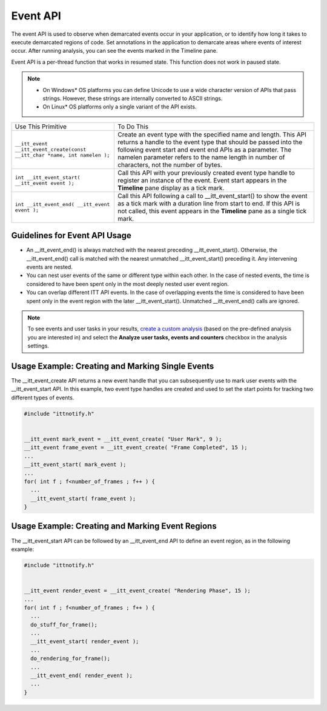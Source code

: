 .. _event-api:

Event API
=========


The event API is used to observe when demarcated events occur in your
application, or to identify how long it takes to execute demarcated
regions of code. Set annotations in the application to demarcate areas
where events of interest occur. After running analysis, you can see the
events marked in the Timeline pane.


Event API is a per-thread function that works in resumed state. This
function does not work in paused state.


.. note::


   -  On Windows\* OS platforms you can define Unicode to use a wide
      character version of APIs that pass strings. However, these
      strings are internally converted to ASCII strings.


   -  On Linux\* OS platforms only a single variant of the API exists.


.. list-table:: 
   :header-rows: 0

   * -     Use This Primitive    
     -     To Do This    
   * -     \ ``__itt_event __itt_event_create(const __itt_char *name, int namelen );``\    
     -     Create an event type with the specified name and length. This API returns a handle to the event type that should be passed into the following event start and event end APIs as a parameter. The namelen parameter refers to the name length in number of characters, not the number of bytes.    
   * -     \ ``int __itt_event_start( __itt_event event );``\            
     -     Call this API with your previously created event type handle to register an instance of the event. Event start appears in the **Timeline** pane display as a tick mark.    
   * -     \ ``int __itt_event_end( __itt_event event );``\    
     -     Call this API following a call to \__itt_event_start() to show the event as a tick mark with a duration line from start to end. If this API is not called, this event appears in the **Timeline** pane as a single tick mark.    




Guidelines for Event API Usage
------------------------------


-  An \__itt_event_end() is always matched with the nearest preceding
   \__itt_event_start(). Otherwise, the \__itt_event_end() call is
   matched with the nearest unmatched \__itt_event_start() preceding it.
   Any intervening events are nested.


-  You can nest user events of the same or different type within each
   other. In the case of nested events, the time is considered to have
   been spent only in the most deeply nested user event region.


-  You can overlap different ITT API events. In the case of overlapping
   events the time is considered to have been spent only in the event
   region with the later \__itt_event_start(). Unmatched
   \__itt_event_end() calls are ignored.


.. note::


   To see events and user tasks in your results, `create a custom
   analysis <custom-analysis.html>`__ (based
   on the pre-defined analysis you are interested in) and select the
   **Analyze user tasks, events and counters** checkbox in the analysis
   settings.


Usage Example: Creating and Marking Single Events
-------------------------------------------------


The \__itt_event_create API returns a new event handle that you can
subsequently use to mark user events with the \__itt_event_start API. In
this example, two event type handles are created and used to set the
start points for tracking two different types of events.


.. code:: cpp


   #include "ittnotify.h"


   __itt_event mark_event = __itt_event_create( "User Mark", 9 );
   __itt_event frame_event = __itt_event_create( "Frame Completed", 15 );
   ...
   __itt_event_start( mark_event );
   ...
   for( int f ; f<number_of_frames ; f++ ) {
     ...
     __itt_event_start( frame_event );
   }


Usage Example: Creating and Marking Event Regions
-------------------------------------------------


The \__itt_event_start API can be followed by an \__itt_event_end API to
define an event region, as in the following example:


.. code:: cpp


   #include "ittnotify.h"


   __itt_event render_event = __itt_event_create( "Rendering Phase", 15 );
   ...
   for( int f ; f<number_of_frames ; f++ ) {
     ...
     do_stuff_for_frame();
     ...
     __itt_event_start( render_event );
     ...
     do_rendering_for_frame();
     ...
     __itt_event_end( render_event );
     ...
   }

